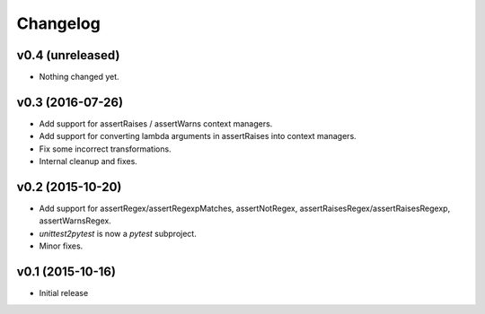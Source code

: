 Changelog
============

v0.4 (unreleased)
-----------------

- Nothing changed yet.


v0.3 (2016-07-26)
------------------

* Add support for assertRaises / assertWarns context managers.

* Add support for converting lambda arguments in assertRaises into
  context managers.

* Fix some incorrect transformations.

* Internal cleanup and fixes.


v0.2 (2015-10-20)
---------------------

* Add support for assertRegex/assertRegexpMatches, assertNotRegex,
  assertRaisesRegex/assertRaisesRegexp, assertWarnsRegex.

* `unittest2pytest` is now a `pytest` subproject.

* Minor fixes.


v0.1 (2015-10-16)
---------------------

* Initial release

..
 Local Variables:
 mode: rst
 ispell-local-dictionary: "american"
 coding: utf-8
 End:
